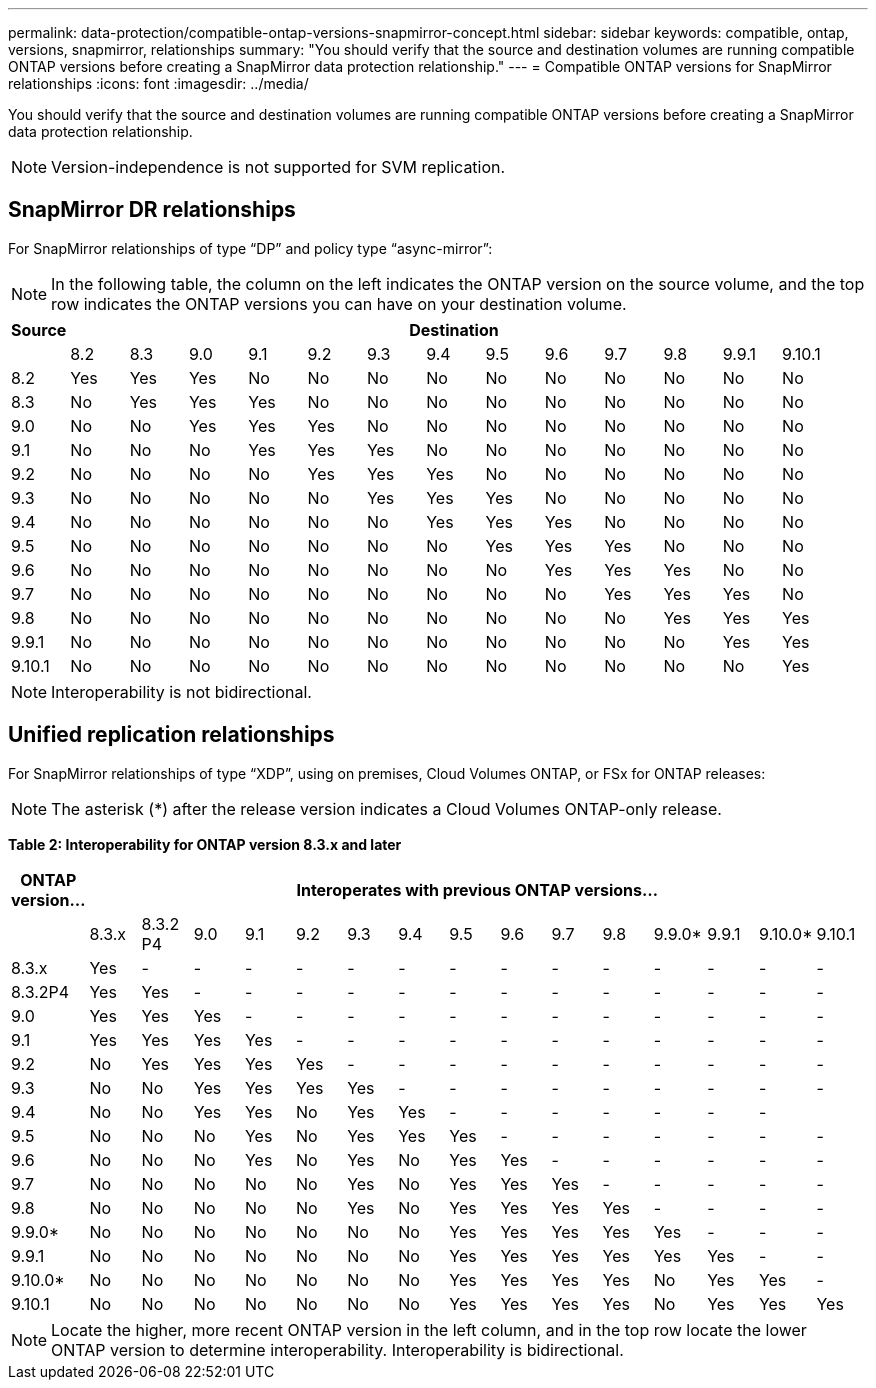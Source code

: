 ---
permalink: data-protection/compatible-ontap-versions-snapmirror-concept.html
sidebar: sidebar
keywords: compatible, ontap, versions, snapmirror, relationships
summary: "You should verify that the source and destination volumes are running compatible ONTAP versions before creating a SnapMirror data protection relationship."
---
= Compatible ONTAP versions for SnapMirror relationships
:icons: font
:imagesdir: ../media/

[.lead]
You should verify that the source and destination volumes are running compatible ONTAP versions before creating a SnapMirror data protection relationship.

[NOTE]
====
Version-independence is not supported for SVM replication.
====

== SnapMirror DR relationships

For SnapMirror relationships of type "`DP`" and policy type "`async-mirror`":

[NOTE]
====
In the following table, the column on the left indicates the ONTAP version on the source volume, and the top row indicates the ONTAP versions you can have on your destination volume.
====

[cols="14+*",options="header"]
|===
| Source 13+a| Destination
a|

a|
8.2
a|
8.3
a|
9.0
a|
9.1
a|
9.2
a|
9.3
a|
9.4
a|
9.5
a|
9.6
a|
9.7
a|
9.8
a|
9.9.1
a|
9.10.1


a|
8.2
a|
Yes
a|
Yes
a|
Yes
a|
No
a|
No
a|
No
a|
No
a|
No
a|
No
a|
No
a|
No
a|
No
a|
No

a|
8.3
a|
No
a|
Yes
a|
Yes
a|
Yes
a|
No
a|
No
a|
No
a|
No
a|
No
a|
No
a|
No
a|
No
a|
No

a|
9.0
a|
No
a|
No
a|
Yes
a|
Yes
a|
Yes
a|
No
a|
No
a|
No
a|
No
a|
No
a|
No
a|
No
a|
No

a|
9.1
a|
No
a|
No
a|
No
a|
Yes
a|
Yes
a|
Yes
a|
No
a|
No
a|
No
a|
No
a|
No
a|
No
a|
No

a|
9.2
a|
No
a|
No
a|
No
a|
No
a|
Yes
a|
Yes
a|
Yes
a|
No
a|
No
a|
No
a|
No
a|
No
a|
No

a|
9.3
a|
No
a|
No
a|
No
a|
No
a|
No
a|
Yes
a|
Yes
a|
Yes
a|
No
a|
No
a|
No
a|
No

a|
No
a|
9.4
a|
No
a|
No
a|
No
a|
No
a|
No
a|
No
a|
Yes
a|
Yes
a|
Yes
a|
No
a|
No
a|
No
a|
No

a|
9.5
a|
No
a|
No
a|
No
a|
No
a|
No
a|
No
a|
No
a|
Yes
a|
Yes
a|
Yes
a|
No
a|
No
a|
No

a|
9.6
a|
No
a|
No
a|
No
a|
No
a|
No
a|
No
a|
No
a|
No
a|
Yes
a|
Yes
a|
Yes
a|
No
a|
No

a|
9.7
a|
No
a|
No
a|
No
a|
No
a|
No
a|
No
a|
No
a|
No
a|
No
a|
Yes
a|
Yes
a|
Yes
a|
No

a|
9.8
a|
No
a|
No
a|
No
a|
No
a|
No
a|
No
a|
No
a|
No
a|
No
a|
No
a|
Yes
a|
Yes
a|
Yes

a|
9.9.1
a|
No
a|
No
a|
No
a|
No
a|
No
a|
No
a|
No
a|
No
a|
No
a|
No
a|
No
a|
Yes
a|
Yes

a|
9.10.1
a|
No
a|
No
a|
No
a|
No
a|
No
a|
No
a|
No
a|
No
a|
No
a|
No
a|
No
a|
No
a|
Yes
|===

[NOTE]
====
Interoperability is not bidirectional.
====

== Unified replication relationships

For SnapMirror relationships of type "`XDP`", using on premises, Cloud Volumes ONTAP, or FSx for ONTAP releases:

[NOTE]
====
The asterisk (*) after the release version indicates a Cloud Volumes ONTAP-only release.
====

*Table 2: Interoperability for ONTAP version 8.3.x and later*

[cols="16*",options="header"]
|===
| ONTAP version... 15+a| Interoperates with previous ONTAP versions...

a|
a|
8.3.x
a|
8.3.2 P4
a|
9.0
a|
9.1
a|
9.2
a|
9.3
a|
9.4
a|
9.5
a|
9.6
a|
9.7
a|
9.8
a|
9.9.0*
a|
9.9.1
a|
9.10.0*
a|
9.10.1


a|
8.3.x
a|
Yes
a|
-
a|
-
a|
-
a|
-
a|
-
a|
-
a|
-
a|
-
a|
-
a|
-
a|
-
a|
-
a|
-
a|
-


a|
8.3.2P4
a|
Yes
a|
Yes
a|
-
a|
-
a|
-
a|
-
a|
-
a|
-
a|
-
a|
-
a|
-
a|
-
a|
-
a|
-
a|
-

a|
9.0
a|
Yes
a|
Yes
a|
Yes
a|
-
a|
-
a|
-
a|
-
a|
-
a|
-
a|
-
a|
-
a|
-
a|
-
a|
-
a|
-


a|
9.1
a|
Yes
a|
Yes
a|
Yes
a|
Yes
a|
-
a|
-
a|
-
a|
-
a|
-
a|
-
a|
-
a|
-
a|
-
a|
-
a|
-


a|
9.2
a|
No
a|
Yes
a|
Yes
a|
Yes
a|
Yes
a|
-
a|
-
a|
-
a|
-
a|
-
a|
-
a|
-
a|
-
a|
-
a|
-


a|
9.3
a|
No
a|
No
a|
Yes
a|
Yes
a|
Yes
a|
Yes
a|
-
a|
-
a|
-
a|
-
a|
-
a|
-
a|
-
a|
-
a|
-


a|
9.4
a|
No
a|
No
a|
Yes
a|
Yes
a|
No
a|
Yes
a|
Yes
a|
-
a|
-
a|
-
a|
-
a|
-
a|
-
a|
-
a|


a|
9.5
a|
No
a|
No
a|
No
a|
Yes
a|
No
a|
Yes
a|
Yes
a|
Yes
a|
-
a|
-
a|
-
a|
-
a|
-
a|
-
a|
-


a|
9.6
a|
No
a|
No
a|
No
a|
Yes
a|
No
a|
Yes
a|
No
a|
Yes
a|
Yes
a|
-
a|
-
a|
-
a|
-
a|
-
a|
-


a|
9.7
a|
No
a|
No
a|
No
a|
No
a|
No
a|
Yes
a|
No
a|
Yes
a|
Yes
a|
Yes
a|
-
a|
-
a|
-
a|
-
a|
-


a|
9.8
a|
No
a|
No
a|
No
a|
No
a|
No
a|
Yes
a|
No
a|
Yes
a|
Yes
a|
Yes
a|
Yes
a|
-
a|
-
a|
-
a|
-

a|
9.9.0*
a|
No
a|
No
a|
No
a|
No
a|
No
a|
No
a|
No
a|
Yes
a|
Yes
a|
Yes
a|
Yes
a|
Yes
a|
-
a|
-
a|
-

a|
9.9.1
a|
No
a|
No
a|
No
a|
No
a|
No
a|
No
a|
No
a|
Yes
a|
Yes
a|
Yes
a|
Yes
a|
Yes
a|
Yes
a|
-
a|
-


a|
9.10.0*
a|
No
a|
No
a|
No
a|
No
a|
No
a|
No
a|
No
a|
Yes
a|
Yes
a|
Yes
a|
Yes
a|
No
a|
Yes
a|
Yes
a|
-


a|
9.10.1
a|
No
a|
No
a|
No
a|
No
a|
No
a|
No
a|
No
a|
Yes
a|
Yes
a|
Yes
a|
Yes
a|
No
a|
Yes
a|
Yes
a|
Yes

|===

[NOTE]
====
Locate the higher, more recent ONTAP version in the left column, and in the top row locate the lower ONTAP version to determine interoperability. Interoperability is bidirectional.
====

// 2021-11-1, add ONTAP 9.10.1 to table
// 2021-11-10, NetApp docs issue #233
